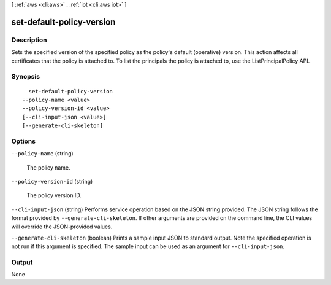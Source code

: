 [ :ref:`aws <cli:aws>` . :ref:`iot <cli:aws iot>` ]

.. _cli:aws iot set-default-policy-version:


**************************
set-default-policy-version
**************************



===========
Description
===========



Sets the specified version of the specified policy as the policy's default (operative) version. This action affects all certificates that the policy is attached to. To list the principals the policy is attached to, use the ListPrincipalPolicy API.



========
Synopsis
========

::

    set-default-policy-version
  --policy-name <value>
  --policy-version-id <value>
  [--cli-input-json <value>]
  [--generate-cli-skeleton]




=======
Options
=======

``--policy-name`` (string)


  The policy name.

  

``--policy-version-id`` (string)


  The policy version ID.

  

``--cli-input-json`` (string)
Performs service operation based on the JSON string provided. The JSON string follows the format provided by ``--generate-cli-skeleton``. If other arguments are provided on the command line, the CLI values will override the JSON-provided values.

``--generate-cli-skeleton`` (boolean)
Prints a sample input JSON to standard output. Note the specified operation is not run if this argument is specified. The sample input can be used as an argument for ``--cli-input-json``.



======
Output
======

None